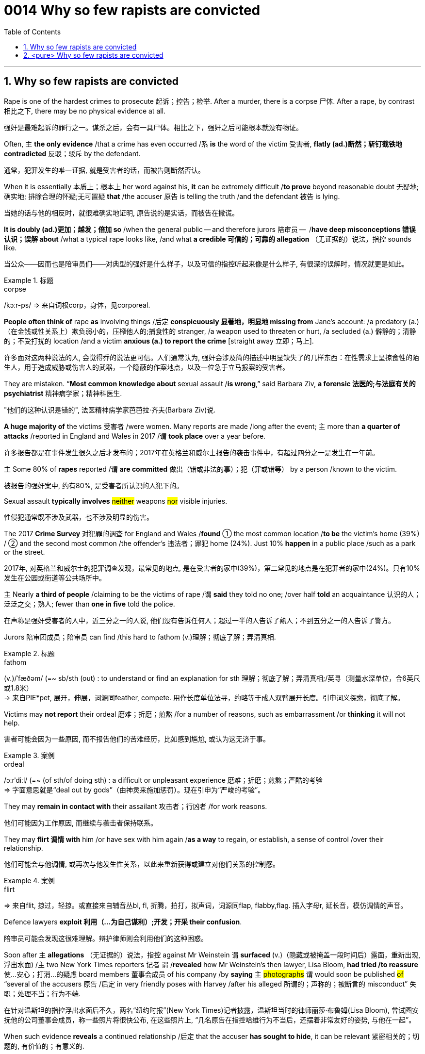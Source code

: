 

= 0014 Why so few rapists are convicted
:toc: left
:toclevels: 3
:sectnums:
:stylesheet: ../myAdocCss.css


'''


== Why so few rapists are convicted


Rape is one of the hardest crimes to prosecute 起诉；控告；检举. After a murder, there is a corpse 尸体. After a rape, by contrast 相比之下, there may be no physical evidence at all.

[.my2]
强奸是最难起诉的罪行之一。谋杀之后，会有一具尸体。相比之下，强奸之后可能根本就没有物证。

Often, 主 *the only evidence* /that a crime has even occurred /系 *is* the word of the victim 受害者, *flatly (ad.)断然；斩钉截铁地 contradicted* 反驳；驳斥 by the defendant.

[.my2]
通常，犯罪发生的唯一证据, 就是受害者的话，而被告则断然否认。

When it is essentially 本质上；根本上 her word against his, *it* can be extremely difficult /*to prove* beyond reasonable doubt 无疑地; 确实地; 排除合理的怀疑;无可置疑 *that* /the accuser 原告 is telling the truth /and the defendant 被告 is lying.

[.my2]
当她的话与他的相反时，就很难确实地证明, 原告说的是实话，而被告在撒谎。

*It is doubly (ad.)更加；越发；倍加 so* /when the general public — and therefore jurors 陪审员 —  /*have deep misconceptions 错误认识；误解 about* /what a typical rape looks like, /and what *a credible  可信的；可靠的 allegation* （无证据的）说法，指控 sounds like.

[.my2]
当公众——因而也是陪审员们——对典型的强奸是什么样子，以及可信的指控听起来像是什么样子, 有很深的误解时，情况就更是如此。


[.my1]
.标题
====
.corpse
/kɔːr-ps/
⇒ 来自词根corp，身体，见corporeal.
====



*People often think of* rape *as* involving things /后定 *conspicuously 显著地，明显地 missing from* Jane’s account: /a predatory (a.)（在金钱或性关系上）欺负弱小的，压榨他人的;捕食性的 stranger, /a weapon used to threaten or hurt, /a secluded (a.) 僻静的；清静的；不受打扰的 location /and a victim *anxious (a.) to report the crime* [straight away 立即；马上].

[.my2]
许多面对这两种说法的人, 会觉得乔的说法更可信。人们通常认为, 强奸会涉及简的描述中明显缺失了的几样东西：在性需求上呈掠食性的陌生人，用于造成威胁或伤害人的武器，一个隐蔽的作案地点，以及一位急于立马报案的受害者。

They are mistaken. “*Most common knowledge about* sexual assault /*is wrong*,” said Barbara Ziv, *a forensic 法医的;与法庭有关的 psychiatrist* 精神病学家；精神科医生.

[.my2]
"他们的这种认识是错的", 法医精神病学家芭芭拉·齐夫(Barbara Ziv)说.


*A huge majority of* the victims 受害者 /were women. Many reports are made /long after the event; 主 more than *a quarter of attacks* /reported in England and Wales in 2017 /谓 *took place* over a year before.

[.my2]
许多报告都是在事件发生很久之后才发布的；2017年在英格兰和威尔士报告的袭击事件中，有超过四分之一是发生在一年前。

主 Some 80% of *rapes* reported /谓 *are committed* 做出（错或非法的事）；犯（罪或错等） by a person /known to the victim.

[.my2]
被报告的强奸案中, 约有80%, 是受害者所认识的人犯下的。


Sexual assault *typically involves* #neither# weapons #nor# visible injuries.

[.my2]
性侵犯通常既不涉及武器，也不涉及明显的伤害。

The 2017 *Crime Survey* 对犯罪的调查 for England and Wales /*found* ① the most common location /*to be* the victim’s home (39%) / ② and the second most common /the offender’s 违法者；罪犯 home (24%). Just 10% *happen* in a public place /such as a park or the street.

[.my2]
2017年, 对英格兰和威尔士的犯罪调查发现，最常见的地点, 是在受害者的家中(39%)，第二常见的地点是在犯罪者的家中(24%)。只有10%发生在公园或街道等公共场所中。

主 Nearly *a third of people* /claiming to be the victims of rape /谓 *said* they told no one; /over half *told* an acquaintance 认识的人；泛泛之交；熟人; fewer than *one in five* told the police.

[.my2]
在声称是强奸受害者的人中，近三分之一的人说, 他们没有告诉任何人；超过一半的人告诉了熟人；不到五分之一的人告诉了警方。


Jurors 陪审团成员；陪审员 can find /this hard to fathom (v.)理解；彻底了解；弄清真相.


[.my1]
.标题
====
.fathom
(v.)/ˈfæðəm/ (=~ sb/sth (out) : to understand or find an explanation for sth 理解；彻底了解；弄清真相;/英寻（测量水深单位，合6英尺或1.8米） +
→ 来自PIE*pet, 展开，伸展，词源同feather, compete. 用作长度单位法寻，约略等于成人双臂展开长度。引申词义探索，彻底了解。
====

Victims may *not report* their ordeal 磨难；折磨；煎熬 /for a number of reasons, such as embarrassment /or *thinking* it will not help.

[.my2]
害者可能会因为一些原因, 而不报告他们的苦难经历，比如感到尴尬, 或认为这无济于事。

[.my1]
.案例
====

.ordeal
/ɔːrˈdiːl/
(=~ (of sth/of doing sth) : a difficult or unpleasant experience 磨难；折磨；煎熬；严酷的考验 +
⇒ 字面意思就是“deal out by gods”（由神灵来施加惩罚）。现在引申为“严峻的考验”。
====




They may *remain in contact with* their assailant 攻击者；行凶者 /for work reasons.

[.my2]
他们可能因为工作原因, 而继续与袭击者保持联系。

They may *flirt 调情 with* him /or have sex with him again /*as a way* to regain, or establish, a sense of control /over their relationship.

[.my2]
他们可能会与他调情, 或再次与他发生性关系，以此来重新获得或建立对他们关系的控制感。

[.my1]
.案例
====
.flirt
⇒ 来自flit, 掠过，轻掠。或直接来自辅音丛bl, fl, 折腾，拍打，拟声词，词源同flap, flabby,flag. 插入字母r, 延长音，模仿调情的声音。
====


Defence lawyers *exploit 利用（…为自己谋利）;开发；开采 their confusion*.

[.my2]
陪审员可能会发现这很难理解。辩护律师则会利用他们的这种困惑。


Soon after 主 *allegations* （无证据的）说法，指控 against Mr Weinstein 谓 *surfaced* (v.)（隐藏或被掩盖一段时间后）露面，重新出现,浮出水面) /主 two New York Times reporters 记者 谓 /*revealed* how Mr Weinstein’s then lawyer, Lisa Bloom, *had tried /to reassure* 使…安心；打消…的疑虑 board members 董事会成员 of his company /by *saying* `主`  #photographs# `谓` would soon be published #of# “several of the accusers 原告 /后定 in very friendly poses with Harvey /after his alleged 所谓的；声称的；被断言的 misconduct”  失职；处理不当；行为不端.

[.my2]
在针对温斯坦的指控浮出水面后不久，两名“纽约时报”(New York Times)记者披露，温斯坦当时的律师丽莎·布鲁姆(Lisa Bloom), 曾试图安抚他的公司董事会成员，称一些照片将很快公布, 在这些照片上, “几名原告在指控哈维行为不当后，还摆着非常友好的姿势, 与他在一起”。

When such evidence *reveals* a continued relationship /后定 that the accuser *has sought to hide*, it can be relevant  紧密相关的；切题的, 有价值的；有意义的.

[.my2]
当一段原告试图想隐瞒的关系, 被这些证据暴露出来后, 这种披露可能是有意义的.

*The mere fact* of a continued relationship, though, *says little*.

[.my2]
然而，仅仅是受害者与犯罪者拥有这样一段持续的关系, 这一事实本身并不能说明什么。

*The absence 不存在；缺乏 of* a weapon; missing, imprecise 不确切的；不精确的 or mistaken memories; delayed reporting; prior 先前的；较早的；在前的 acquaintance; claims of consent 同意；准许；允许 — they all make a rape complaint *more likely to be dismissed* 驳回；不受理;不予考虑；摒弃 by investigators, even though they are extremely common.


[.my2]
不存在作案工具；作案工具丢失不可寻、不准确或错误的记忆；延迟报告；事先认识犯罪人；声称你情我愿 — 这些都使得强奸投诉, 更有可能被调查人员驳回，尽管这些投诉非常常见。



...

*And by the fact that* Mr Weinstein doesn’t look like George Clooney, adds Bennett Capers, a professor /at Brooklyn Law School. If Joe is good-looking /主 both men and women 系 are more likely to believe him /than if he is not.

[.my2]
布鲁克林法学院(Brooklyn Law School)教授班尼特·卡佩斯(Bennett Capers)补充说，温斯坦看起来长得不像乔治·克鲁尼(George Clooney)那么帅。但如果乔长得很漂亮，世人就会比他长得难看时, 更信任他所说的话。(即, 人们对长得漂亮的人, 会更加迷信的话语的真实性)

#The greater# the power /后定 *differential (n.a.) 差别 between* rapist *and* victim, /#the likelier# he is *to get away with 逃脱惩罚 it*, reckon criminal-justice 司法制度；法律制裁；审判 刑事审判 scholars.

[.my2]
刑事司法学者认为，强奸犯和受害者之间的权力地位差距越大，他就越有可能逍遥法外。

Jurors *are especially likely* to disbelieve victims 受害者 /if they are sex workers, *drug addicts* or teenagers.

[.my2]
如果受害者本身就是性工作者、吸毒者或青少年，陪审员就特别可能不信任她们的指控。

In a study /recently released by America’s National *Criminal 刑法的；刑事的 Justice 司法制度；法律制裁；审判 Reference 参考；（帮助或意见的）征求，征询 Service*, /researchers followed (v.) the flow of *reports of rape* /and *attempted (a.) rape* /in six American jurisdictions 管辖区域 between 2008 and 2012.

[.my2]
在美国国家刑事司法参考服务处, 最近发布的一项研究中，研究人员跟踪了2008至2012年间, 美国六个司法管辖区的强奸和强奸未遂报告的流动情况。

Of 2,887 reports by women /just a fifth *led to* an arrest. Only 1.6% of incidents reported /*led to a trial*.

[.my2]
在2887起女性举报中，只有五分之一的被告最终被逮捕。在报告的案件中，只有1.6%得到了审判。

“Police and prosecutors  公诉人；检察官 *selected cases /based on* what they thought a jury would believe,” says Linda Williams, one of the study’s authors 作者.

[.my2]
该研究的作者之一琳达·威廉姆斯(Linda Williams)说，“警方和检察官会选择处理哪一个案件, 是基于他们认为陪审团会信任哪个原告来的。”


Rape was *second* only *to* robbery (n.) 盗窃；抢劫 /as *the least-solved* violent crime.

[.my2]
在"破案率最低"的那些暴力犯罪中, 强奸案仅次于抢劫案。

Lower *clearance 清除,清理 rates* might be a sign /that police *are keeping* complex cases *open* 未决定的；待决定的 for longer. But *it could equally indicate that* /more rapes *are going unsolved*.

[.my2]
较低的清案率, 可能反映出了这个迹象, 即: 警方将复杂的案件, 保持在"未决状态"更久。但也同样能可能反映出另一种可能性, 即更多的强奸案未被处理.


[.my1]
.标题
====
.differential
(n.a.) 差别；差额；差价；（尤指同行业不同工种的）工资级差

.justice
the legal system used to punish people who have committed crimes 司法制度；法律制裁；审判 +
- the criminal justice system 刑法体系

.flow
流；流动 +
~ (of sth)the continuous production or supply of sth 持续生产；不断供应 +
- *the flow of goods and services* to remote areas 商品和服务对边远地区源源不断的供应 +
- data flow 数据流
====



主 *The ways* /in which the mind remembers, and forgets, assault 侵犯他人身体（罪）；侵犯人身罪 谓 can *work to* the accuser’s disadvantage 不利因素；障碍；不便之处.

[.my2]
大脑对性侵的记忆与遗忘方式, 可能对原告不利。

*Memory of trauma*  精神创伤;损伤,外伤 can record (v.) some particulars 细节; 详情 *in excruciating  极痛苦的；极坏的；糟糕透顶的 detail* /while leaving (v.) other details hazy  (a.)记不清的；模糊的 or forgotten.

[.my2]
创伤的记忆, 会在记录下一些令人极其痛苦的细节的同时，也会让其他的细节模糊不清或被遗忘。

Alcohol *adds to the difficulties*. In England and Wales /over a third of *self-reported rape victims* /said *they had drunk alcohol* /when they were attacked.

[.my2]
酒精增加了记忆的困难。在英格兰和威尔士，超过三分之一的自我报案的强奸受害者表示，在受到性侵前, 她们喝过酒。

*Heavy drinking* can *cause blackouts* 一时性黑蒙；眼前昏黑;断电；停电 /as well as *removing the capacity for consent* 同意的能力. Even *moderate 适度的,温和的 drinking* /can *blur the memory of peripheral (a.)次要的,外围的 details*.

[.my2]
大量饮酒会导致暂时性的失忆，并削弱理性做出同意或拒绝的能力。即使是适度的饮酒, 也会模糊次要细节的记忆。

[.my1]
.案例
====
.peripheral
/pəˈrɪ-fə-rəl/ (a.)(=peripheral : not as important as the main aim, part, etc. of sth 次要的；附带的;/ connected with the outer edge of a particular area 外围的；周边的 +
-> peripheral ⇒ peri-,在周围，-pher,带来，词源同bring,pheromone.引申词义外围，边缘。 +
- peripheral information 辅助信息 +
- the peripheral nervous system 周围神经系统 +
- a peripheral device 外围设备
====

The body, too, does not necessarily record (v.) the evidence 后定 people might expect. *Non-consensual 未经（参与者）同意的 sex* does not always lead to injury or *physical trauma* 损伤；外伤.

[.my2]
身体产也不一定留下人们期望的证据。非自愿的性行为, 并不总是导致伤害或身体上的创伤。


One reason is “*tonic 使精神振奋的东西 immobility* 不动，固定” 强直静止; 紧张性麻痹, *a dissociative (a.)游离的；分离的 response* /in which *the body goes limp*  柔软的；不直挺的.

主 Two thirds of *rape of victims* /后定 questioned in a Swedish study /谓 *reported* symptoms of tonic immobility.

[.my2]
其中一个原因是“强直性静止”症状，这是一种身体变得软弱无力的游离反应。在瑞典的一项研究中，三分之二的强奸案受害者报告说, 她们有“强直性静止”症状。

[.my1]
.案例
====
.tonic
anything that makes people feel healthier or happier 使精神振奋的东西 +
奎宁水，汤力水（一种味微苦、常加于烈性酒中的有气饮料） +
- The weekend break was just the tonic I needed. 周末休息正是我所需要的养精蓄锐的机会。


.Tonic immobility :
Tonic immobility is a natural state of paralysis that animals enter, often called animal hypnosis. Its function is not certain. It may be related to mating in certain animals like sharks. It may also be a way of avoiding or deterring predators (playing dead is called thanatosis).
强直性静止是动物进入的一种自然的麻痹状态，常被称为动物催眠。它的功能是不确定的。这可能与某些动物(如鲨鱼)的交配有关。它也可能是一种避免或威慑捕食者的方法(装死被称为假死状态)。
====

“Victims are still *suspected of lying* /if their vulvas  外阴；女阴 aren’t visibly shredded  切碎；撕碎 after a rape,” writes Kate Harding, a feminist 女权主义者 author, in “Asking for It” 书名而已.

[.my2]
女权主义作家凯特·哈丁在“要求”(asked for It)一书中写道：“如果受害者的外阴在强奸后, 没有明显地撕裂，那么她们仍然会被怀疑有撒谎的嫌疑。”

[.my1]
.标题
====
.peripheral
/pəˈrɪ-fə-rəl/ (a.)(=peripheral : not as important as the main aim, part, etc. of sth 次要的；附带的;/ connected with the outer edge of a particular area 外围的；周边的 +
-> peripheral ⇒ peri-,在周围，-pher,带来，词源同bring,pheromone.引申词义外围，边缘。 +
- peripheral information 辅助信息 +
- the peripheral nervous system 周围神经系统 +
- a peripheral device 外围设备

.vulva
⇒ 来自拉丁语 volvere,转，旋转，词源同 involve,wallet.引申词义包裹，用于解剖学名词外阴。
====


'''




== <pure> Why so few rapists are convicted


Rape is one of the hardest crimes to prosecute. After a murder, there is a corpse. After a rape, by contrast, there may be no physical evidence at all. Often, the only evidence that a crime has even occurred is the word of the victim, flatly contradicted by the defendant. When it is essentially her word against his, it can be extremely difficult to prove [beyond reasonable doubt] that the accuser is telling the truth and the defendant is lying. It is doubly so [when the general public  — and therefore jurors — have deep misconceptions about what a typical rape looks like, and what a credible allegation sounds like].

Many people faced with these two accounts will find Joe’s more credible. People often think of rape as involving things (conspicuously missing  from Jane’s account): a predatory stranger, a weapon used to threaten or hurt, a secluded location and a victim anxious to report the crime [straight away]. They are mistaken. “Most common knowledge about sexual assault is wrong,” said Barbara Ziv, a forensic psychiatrist.

Many reports are made [long after the event]; more than a quarter of attacks reported in England and Wales in 2017  took place over a year before. Some 80% of rapes (reported) are committed by a person (known to the victim).

Sexual assault typically involves neither weapons nor visible injuries. The 2017 Crime Survey for England and Wales found the most common location to be the victim’s home (39%) and the second most common the offender’s home (24%). Just 10% happen in a public place such as a park or the street. 主 Nearly a third of people claiming to be the victims of rape said {they told no one}; over half told an acquaintance; fewer than one in five told the police.

Victims may not report their ordeal for a number of reasons, such as embarrassment or thinking it will not help. They may remain in contact with their assailant for work reasons. They may flirt with him or have sex with him again as a way to regain, or establish, a sense of control over their relationship.

Jurors can find this hard to fathom. Defence lawyers exploit their confusion. [Soon after allegations against Mr Weinstein surfaced] two New York Times reporters revealed {how Mr Weinstein’s then lawyer, Lisa Bloom, had tried to reassure board members of his company by saying photographs  would soon be published of “several of the accusers in very friendly poses with Harvey after his alleged misconduct”}. When such evidence reveals a continued relationship that the accuser has sought to hide, it can be relevant. The mere fact of a continued relationship, though, says little.

The absence of a weapon; missing, imprecise or mistaken memories; delayed reporting; prior acquaintance; claims of consent — they all make a rape complaint more likely to be dismissed by investigators, even though they are extremely common.

And by the fact that Mr Weinstein doesn’t look like George Clooney, adds Bennett Capers, a professor at Brooklyn Law School. [If Joe is good-looking] both men and women are more likely to believe him than if he is not.

The greater the power differential between rapist and victim, the likelier he is to get away with it, reckon criminal-justice scholars. Jurors are especially likely to disbelieve victims if they are sex workers, drug addicts or teenagers.


In a study (recently released by America’s National Criminal Justice Reference Service), researchers followed the flow of reports of rape and attempted rape in six American jurisdictions between 2008 and 2012. [Of 2,887 reports by women] just a fifth led to an arrest. Only 1.6% of incidents (reported)  led to a trial. “Police and prosecutors selected cases based on what they thought a jury would believe,” says Linda Williams, one of the study’s authors.

Rape was second only to robbery as the least-solved violent crime. Lower clearance rates might be a sign that police are keeping complex cases open for longer. But it could equally indicate that more rapes are going unsolved.


The ways in which the mind remembers, and forgets, assault  can work to the accuser’s disadvantage. Memory of trauma can record some particulars [in excruciating detail] while leaving other details hazy or forgotten.

Alcohol adds to the difficulties. [In England and Wales] over a third of self-reported rape victims said they had drunk alcohol when they were attacked. Heavy drinking can cause blackouts as well as removing the capacity for consent. Even moderate drinking can blur the memory of peripheral details.


The body, too, does not necessarily record the evidence people might expect. Non-consensual sex does not always lead to injury or physical trauma. One reason is “tonic immobility”, a dissociative response in which the body goes limp. Two thirds of rape of victims questioned in a Swedish study reported symptoms of tonic immobility. “Victims are still suspected of lying if their vulvas aren’t visibly shredded after a rape,” writes Kate Harding, a feminist author, in “Asking for It”.


'''
